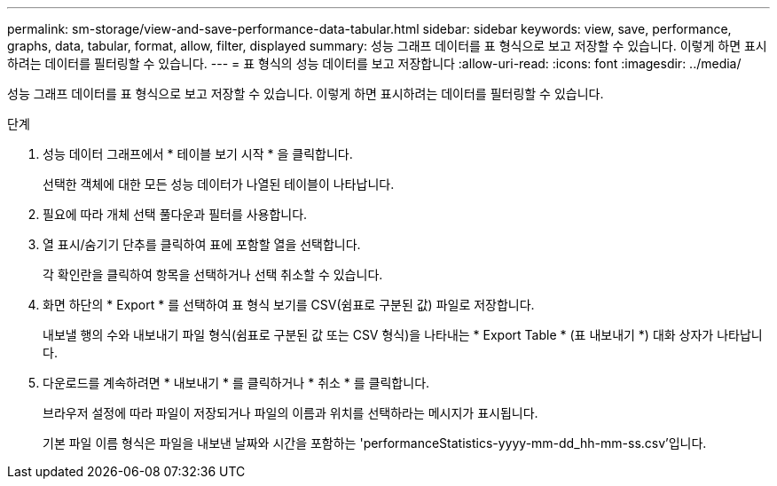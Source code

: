 ---
permalink: sm-storage/view-and-save-performance-data-tabular.html 
sidebar: sidebar 
keywords: view, save, performance, graphs, data, tabular, format, allow, filter, displayed 
summary: 성능 그래프 데이터를 표 형식으로 보고 저장할 수 있습니다. 이렇게 하면 표시하려는 데이터를 필터링할 수 있습니다. 
---
= 표 형식의 성능 데이터를 보고 저장합니다
:allow-uri-read: 
:icons: font
:imagesdir: ../media/


[role="lead"]
성능 그래프 데이터를 표 형식으로 보고 저장할 수 있습니다. 이렇게 하면 표시하려는 데이터를 필터링할 수 있습니다.

.단계
. 성능 데이터 그래프에서 * 테이블 보기 시작 * 을 클릭합니다.
+
선택한 객체에 대한 모든 성능 데이터가 나열된 테이블이 나타납니다.

. 필요에 따라 개체 선택 풀다운과 필터를 사용합니다.
. 열 표시/숨기기 단추를 클릭하여 표에 포함할 열을 선택합니다.
+
각 확인란을 클릭하여 항목을 선택하거나 선택 취소할 수 있습니다.

. 화면 하단의 * Export * 를 선택하여 표 형식 보기를 CSV(쉼표로 구분된 값) 파일로 저장합니다.
+
내보낼 행의 수와 내보내기 파일 형식(쉼표로 구분된 값 또는 CSV 형식)을 나타내는 * Export Table * (표 내보내기 *) 대화 상자가 나타납니다.

. 다운로드를 계속하려면 * 내보내기 * 를 클릭하거나 * 취소 * 를 클릭합니다.
+
브라우저 설정에 따라 파일이 저장되거나 파일의 이름과 위치를 선택하라는 메시지가 표시됩니다.

+
기본 파일 이름 형식은 파일을 내보낸 날짜와 시간을 포함하는 'performanceStatistics-yyyy-mm-dd_hh-mm-ss.csv'입니다.


